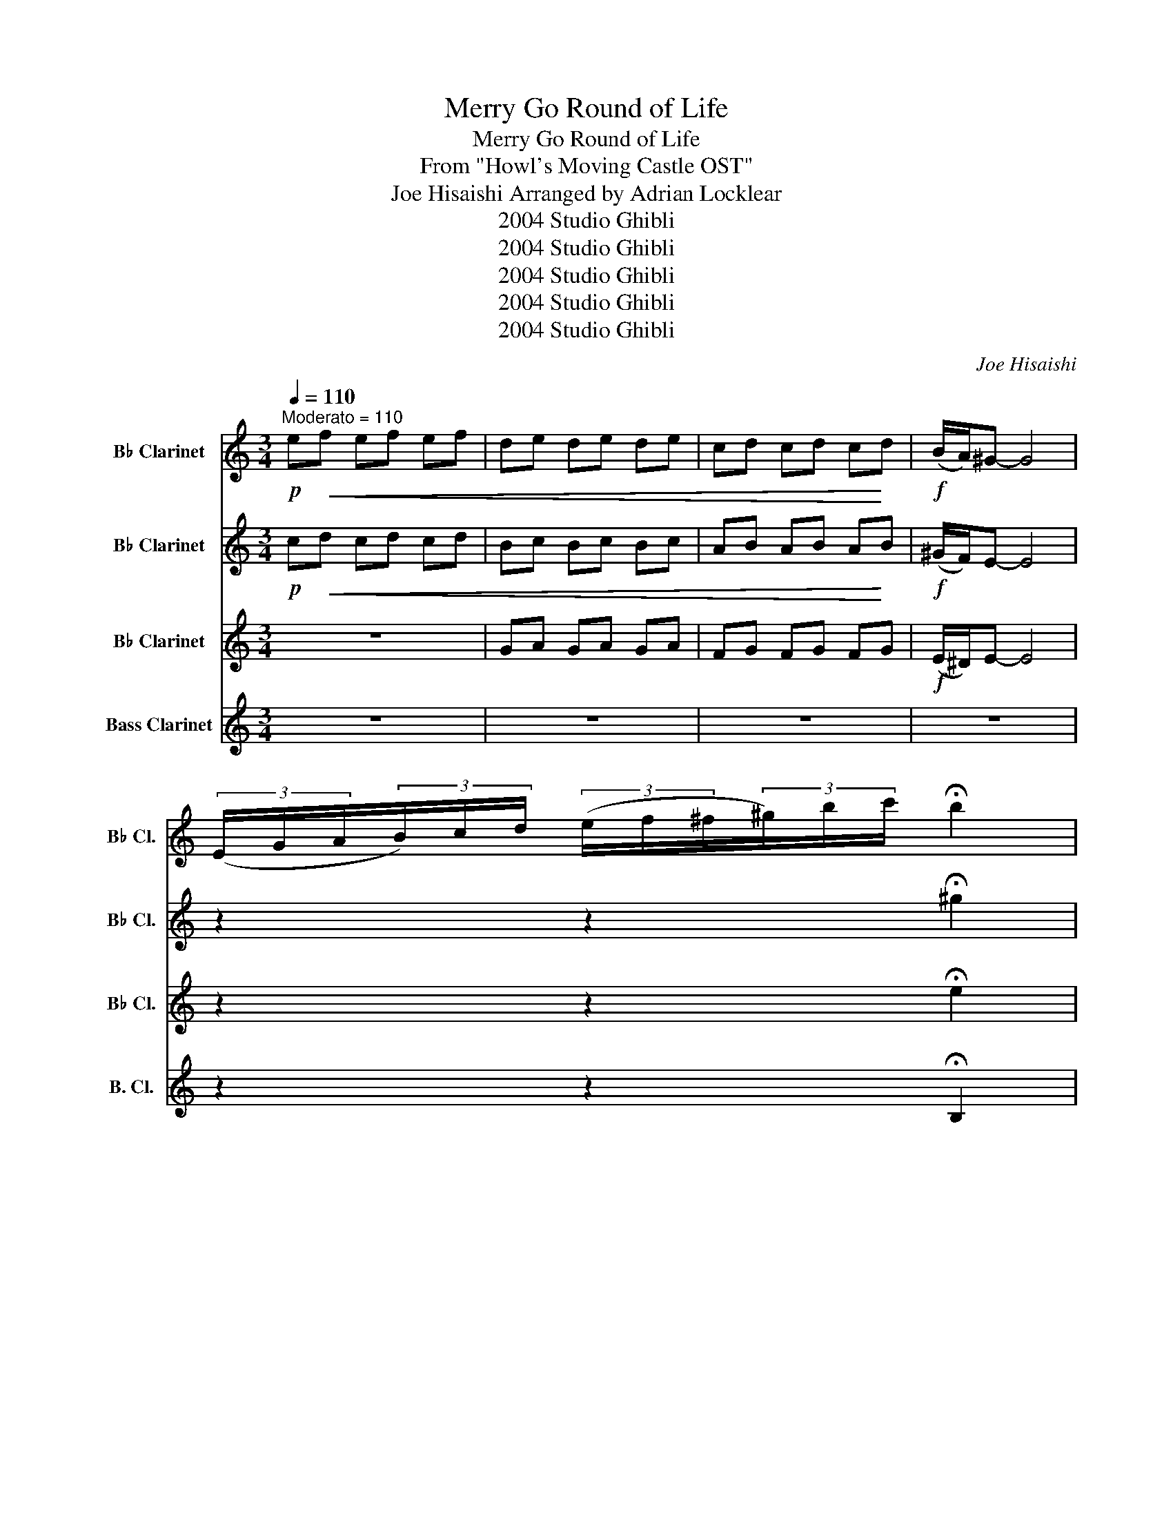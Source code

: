 X:1
T:Merry Go Round of Life
T:Merry Go Round of Life
T:From "Howl's Moving Castle OST"
T:Joe Hisaishi Arranged by Adrian Locklear
T:2004 Studio Ghibli
T:2004 Studio Ghibli
T:2004 Studio Ghibli
T:2004 Studio Ghibli
T:2004 Studio Ghibli
C:Joe Hisaishi
Z:2004 Studio Ghibli
%%score 1 2 3 4
L:1/8
Q:1/4=110
M:3/4
K:none
V:1 treble transpose=-2 nm="B♭ Clarinet" snm="B♭ Cl."
V:2 treble transpose=-2 nm="B♭ Clarinet" snm="B♭ Cl."
V:3 treble transpose=-2 nm="B♭ Clarinet" snm="B♭ Cl."
V:4 treble transpose=-14 nm="Bass Clarinet" snm="B. Cl."
V:1
[K:C]"^Moderato = 110"!p! e!<(!f ef ef | de de de | cd cd c!<)!d |!f! (B/A/)^G- G4 | %4
 (3(E/G/A/(3B/)c/d/ (3(e/f/^f/(3^g/)b/c'/ !fermata!b2 | %5
[M:3/4][Q:1/4=100]"^Andante = 100""^6" (E2 A2) c2 |!mp! !tenuto!e4 !tenuto!e2 | %7
!<(! (d2 c2) B2!<)! |!mp! c6 | z2 z (A (3B/)c/d/(3e/f/g/ | a4 a2 | (a2 g2) f2 | g6 | %13
 z2 z!<(! ((B (3c))eg!<)! | (b4 a2) | (g2 ^f2) g2 | (a4 g2) | (^f4 e2) | (d2 c2) d2 | (e2 d2) A2 | %20
 B3 (E A)B |"^expressively" z/{Bd} c7/2 B2 | z{d} c- cB (A_A) | (FE-) !fermata!E4 | %24
[Q:1/4=160]"^Allegro""^25" z2 .A2 .A2 | z2 .A2 .A2 | z2 .c2 .c2 |!>(! E2 .A2 .A2!>)! | %28
!p! D2 .c2 .c2 | E2 .^G2 .G2 | A2 .A2 .c2 | !>!_B3 !>!c3 | F2 .f2 .c2 | G2 .d2 .d2 | c2 .G2 .G2 | %35
 G2 G2 e2 | ^F2 .c2 .c2 | B2 .^F2 .F2 | E2 .E2 .B2 | d2 .E2 .G2 | c2 .G2 .G2 | B2 .^F2 .F2 | %42
"^43"!mf! e2 ^G2 G2 | G2 F2 E2 | G2 B,2 B2 | C2 G2 E2 | c2 .G2 .G2 | G2 A2 c2 | G2 G2 B2 | %49
 c2 e2 g2 | c2 g2 e2 | (3e!<(!^f=e ^d2 =e2 | g2 ^f2 e2!<)! |!ff! z2 .A.^G (AB) | A2 ^F2 ^D2 | %55
!mf! E2 G2 B2 | (Bc) .A.=B (GA) |!>(! ^F2 B2!>)! ^d2 |!p! (^D!<(!!<(!B,) ((^C^D)) (^EA)!<)!!<)! | %59
"^60" ^G4 .^G2 | B,2 C2 D2 | z2 (3(g^f)=f (3e_ed | c2 (3(cB)_B (3A_AG | ^f4 .f2 | D2 .^F2 .F2 | %65
 z2 (3(A_A)G (3^F=FE | D2 (3(d^c)=c (3B_BA | ^F2 ^E2 ^F2 | (A2 G2) ^F2 | (E2 ^D2) =E2 | ^F4 B2 | %71
 d4 c2 | B4 A2 |!ff! ^GB (3(ded) c2 | z2 (3(cdc) B2 |[K:C] z2 (3(ABA) ^G2 | %76
[Q:1/4=110]"^Andante = 110""^77" z6 | ((d3 c)) _B2 | ((A3 B)) ^c2 | ^c4 !fermata!c2 | %80
[Q:1/4=150]"^Allegro Moderato = 150" !^!D2 .^F,2 .^F,2 | !^!D2 .=D2 .D2 | z6 | z6 | z6 | %85
 d2[Q:1/4=54]"^Slower, Expressive"!p!!<(! D/E/^F/A/ d/e/!<)!^f/a/ |!mf! d'6 |] %87
V:2
[K:C]!p! c!<(!d cd cd | Bc Bc Bc | AB AB A!<)!B |!f! (^G/F/)E- E4 | z2 z2 !fermata!^g2 | %5
[M:3/4] z6 |!p! !tenuto!c4 !tenuto!c2 | ^G2 D2!<(! F2 |!mp!!mp! A2!<)! e4 | A2 c4 | f4 f2 | %11
 d2 d2 d2 | e2- e4 | !>!c2 e4 | g4 e2 | ^d2 d2 d2 | e2 e4 | B2 B4 | G2 e4 | A2 A2!>(! A2 | %20
!p! ^G2!>)! d4 |!p! !>!!fermata!^G4- G2 | !>!e2- e4 | z6 | z6 | z6 | z6 |!<(! E2 (A2 c2)!<)! | %28
!mf! e4 =e2 | d2 (c2 B2) | c2- c4 | A2 (c2 e2) | a4 .a2 | a2 (b2 g)f | g2- g4 | B2 (e2 g2) | %36
 b4 A2- | A2 g^f =f^f | a4 g2- | g2 ^f2 (^de) | e2-!<(! ed c2 | B2- B^c ^d2!<)! |!mf! B2 B2 E2 | %43
 G2 .C2 .C2 | G2 .G2 .G2 | c2 G2 e2 | c2 .B2 .B2 | G2 c2 e2 | G2 B2 G2 | C2 G2 E2 | C2 E2 G2 | %51
 E2!p! .G2 .G2 | E2!<(! B,2 E2 | ^F4!<)! ^D2 | B,2 ^D2 ^F,2 |!ff! z2 B^A .=B.c | E2 =E2 B,2 | %57
!f! .^F.G AG ^F2 | z4 B,2 | B,4 .=B,2 | (^G2 A2) B2 | c4- c2 | c2 G2 E2 | A4 .A2 | A2 B2 c2 | %65
 D4- D2 | z2 A2 G2 |!mf! ^C2 .D2 .D2 | ^F2 .^c2 .c2 | B,2 B,2 B,2 | ^F4 z2 | F4 F2 | z6 | %73
!f! E2 ^G2 e2 | z2 ^G4 |[K:C] z2 E4 | z (3(d/e/=d/) ^c2 =d2 | _B3 A G2 | E2- ED A2 | %79
 A4 !fermata!A2 | !^!D2 .D2 .D2 | !^!D2 .^F,2 .^F,2 | z6 | A^G A^c de | z6 | z2 z4 |!mf! a2- a4 |] %87
V:3
[K:C] z6 | GA GA GA | FG FG FG |!f! (E/^D/)E- E4 | z2 z2 !fermata!e2 |[M:3/4] z6 | %6
!p! !tenuto!A4 !tenuto!A2 | D2 D2!<(! D2 |!mp! E2-!<)! E4 | A2 e4 | c4 c2 | A2 G2 F2 | B2- B4 | %13
 !>!c2 B4 | d4 c2 | B2 A2 G2 | B2 B4 | G2 G4 | E2 c4 | ^F2 B4 |!p! E2 A4 | !fermata!B4- B2 | %22
 ^G2- G4 | z6 | z2 .e2 .e2 | z2 .e2 .e2 | z2 .e2 .e2 | A2 .e2!>(! .e2 |!p! D2 .A2!>)! .A2 | %29
 E2 .^G2 .G2 | A2 c2 A2 | !>!G3 !>!G3 | F2 .c2 .A2 | G2 .F2 .F2 | c2 .B2 .B2 | G2 e2 G2 | %36
 ^FF- F-F F2 | B,2 .^F2 .B,2 | E2 .B2 .E2 | D2 .B,2 .B,2 | C2 .B,2 .B,2 | B,2 .B,2 .B,2 | %42
!mf! B2- !breath!B4 | a4 g2 | f2 e2 d2 | e2 f2 g2 | c4 c2 | a4 g2 |{fg} f2 e2 f2 | g4- g2 | %50
 z4 .e2 | G2!p! B,2 E2 | G2 G2 B2 |!f! ^d4 ^d^f | B2 .^F2 .F2 | B4 =B2 | B2 (A2 G2) | %57
!mp!!>(! ^D4-!>)! D2 |!p! B,2 B,2 ^D2 |!mf!!<(! E2 .^G2!<)! .G2 | E2 .^G2 .G2 | A2 G2 c2 | %62
 e2 G2 E2 | ^F2 .d2 .d2 | D2 .^F2 .F2 | G2 ^F2 B2 | G2 ^F2 B2 |!mf! ^c2 .B2 .B2 | ^F2 .^A2 .A2 | %69
 B2 B2 B2 | B2 .^d2 .d2 | d2 .A2 .A2 | d2 A2 d2 |!ff! ^GB (3(ded) c2 | z2 (3(cdc) B2 | %75
[K:C] z2 (3(ABA) ^G2 | z6 | G3 F D2 | ^C2- CB, E2 | E4 !fermata!F2 | D2- D4- | D4- D2 | z6 | z6 | %84
 ^FE FA _B^c | z2 z4 |!f! !fermata!^f2- f4 |] %87
V:4
[K:C] z6 | z6 | z6 | z6 | z2 z2 !fermata!B,2 |[M:3/4] z6 |!p! F2- F4 | E2 ^G2!<(! B2 | %8
!mp! A2-!<)! A4 | A4- A2 | A2 A4 | G2 D4 | C2 E4 | !>!C4- C2 | C2 E4 | B,2 A,2- A,2 | E2 E4 | %17
 D2 E4 | C2 C4 | B,2 D4 |!p! E2 E4 |!p! !fermata!F4- F2 | E2- E4 | z6 | !^!A2 .C2 .C2 | %25
 !^!E2 .C2 .C2 | !^!A2 .C2 .C2 | A2 .C2!>(! .C2!>)! |!p! C2 .A2 .A2 | E2 .e2 .e2 | A2 .e2 .e2 | %31
 !>!D3 !>!E- E2 | F2 .A2 .F2 | G2 .B2 .B2 | G2 .E2 .E2 | G2 B,2 B,2 | ^F2 .A2 .A2 | B,2 .^D2 .^F2 | %38
 E2 .G2 .G2 | D2 .G2 .G2 | C2 .E2 .E2 | B,2 .^D2 .D2 |!f! E2 D2 E2 | F4 !tenuto!E2 | D2 (C2 B,2) | %45
 C2 (D2 E2) | !tenuto!G,4 G,2 | F4 !tenuto!E2 |{FE} D2 (C2 D2) | E4- E2 | z6 |!mp! E2 .B,2 .B,2 | %52
 E2!<(! (G2 B,2) | ^F2 .B2!<)! .B2 | B4 B2 | G4 G2 | G2 (^F2 _E2) | A4!>(! ^F2 |!p! BB!>)! AB ^f2 | %59
!mf! E2 .e2 .e2 | E2 .^G2 .G2 | E4- E2 | G2 c2 E2 | ^F4 .F2 | ^F2 (G2 A2) | B4- B2 | z6 | %67
!mf! ^c2 .^G2 .G2 | ^F2 F2 F2 | B,2 ^D2 B,2 | B,2 ^D2 B,2 | D2 A,2 D2 | D2 .A,2 .A,2 | %73
!f! z2 (B2 A2) | z2 (A2 ^G2) |[K:C] z2 (F2 E2) |[K:A] z6 | _B3 A =G2 | E2- ED A2 | A4 !fermata!A2 | %80
 D2- D4- | D4- D2 | DC DE F_B | z6 | z6 | z2 z4 |!f! !fermata!D2- D4 |] %87

